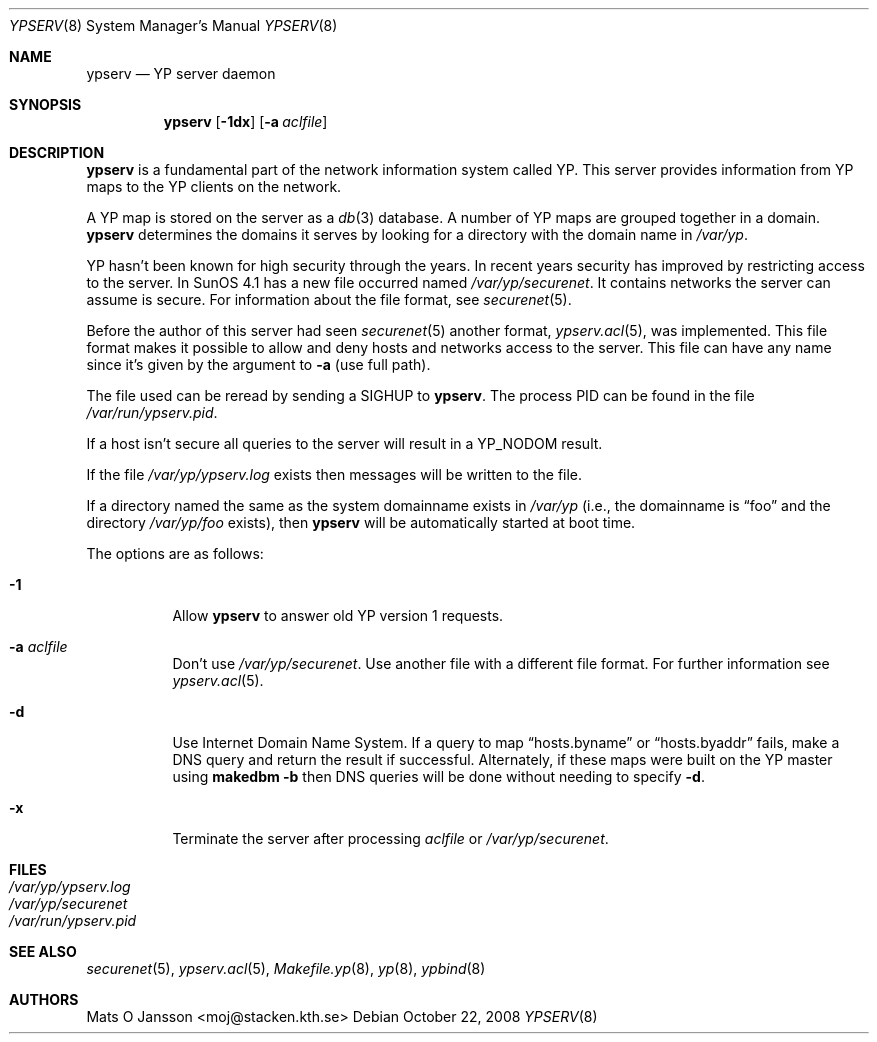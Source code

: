 .\"	$OpenBSD: ypserv.8,v 1.25 2008/10/22 20:31:20 jmc Exp $
.\"
.\" Copyright (c) 1994 Mats O Jansson <moj@stacken.kth.se>
.\" All rights reserved.
.\"
.\" Redistribution and use in source and binary forms, with or without
.\" modification, are permitted provided that the following conditions
.\" are met:
.\" 1. Redistributions of source code must retain the above copyright
.\"    notice, this list of conditions and the following disclaimer.
.\" 2. Redistributions in binary form must reproduce the above copyright
.\"    notice, this list of conditions and the following disclaimer in the
.\"    documentation and/or other materials provided with the distribution.
.\"
.\" THIS SOFTWARE IS PROVIDED BY THE AUTHOR ``AS IS'' AND ANY EXPRESS
.\" OR IMPLIED WARRANTIES, INCLUDING, BUT NOT LIMITED TO, THE IMPLIED
.\" WARRANTIES OF MERCHANTABILITY AND FITNESS FOR A PARTICULAR PURPOSE
.\" ARE DISCLAIMED.  IN NO EVENT SHALL THE AUTHOR BE LIABLE FOR ANY
.\" DIRECT, INDIRECT, INCIDENTAL, SPECIAL, EXEMPLARY, OR CONSEQUENTIAL
.\" DAMAGES (INCLUDING, BUT NOT LIMITED TO, PROCUREMENT OF SUBSTITUTE GOODS
.\" OR SERVICES; LOSS OF USE, DATA, OR PROFITS; OR BUSINESS INTERRUPTION)
.\" HOWEVER CAUSED AND ON ANY THEORY OF LIABILITY, WHETHER IN CONTRACT, STRICT
.\" LIABILITY, OR TORT (INCLUDING NEGLIGENCE OR OTHERWISE) ARISING IN ANY WAY
.\" OUT OF THE USE OF THIS SOFTWARE, EVEN IF ADVISED OF THE POSSIBILITY OF
.\" SUCH DAMAGE.
.\"
.Dd $Mdocdate: October 22 2008 $
.Dt YPSERV 8
.Os
.Sh NAME
.Nm ypserv
.Nd YP server daemon
.Sh SYNOPSIS
.Nm ypserv
.Op Fl 1dx
.Op Fl a Ar aclfile
.Sh DESCRIPTION
.Nm
is a fundamental part of the network information system called YP.
This server provides information from YP maps to the YP clients
on the network.
.Pp
A YP map is stored on the server as a
.Xr db 3
database.
A number of YP maps are grouped together in a domain.
.Nm
determines the domains it serves by looking for a directory with
the domain name in
.Pa /var/yp .
.Pp
YP hasn't been known for high security through the years.
In recent years
security has improved by restricting access to the server.
In SunOS 4.1
has a new file occurred named
.Pa /var/yp/securenet .
It contains networks the server can assume is secure.
For information about the file format, see
.Xr securenet 5 .
.Pp
Before the author of this server had seen
.Xr securenet 5
another format,
.Xr ypserv.acl 5 ,
was implemented.
This file format makes it possible to allow and deny hosts and networks
access to the server.
This file can have any name since it's given by the argument to
.Fl a
(use full path).
.Pp
The file used can be reread by sending a
.Dv SIGHUP
to
.Nm ypserv .
The process PID
can be found in the file
.Pa /var/run/ypserv.pid .
.Pp
If a host isn't secure all queries to the server will result in a YP_NODOM
result.
.Pp
If the file
.Pa /var/yp/ypserv.log
exists then messages will be written to the file.
.Pp
If a directory named the same as the system domainname exists in
.Pa /var/yp
(i.e., the domainname is
.Dq foo
and the directory
.Pa /var/yp/foo
exists), then
.Nm
will be automatically started at boot time.
.Pp
The options are as follows:
.Bl -tag -width Ds
.It Fl 1
Allow
.Nm
to answer old YP version 1 requests.
.It Fl a Ar aclfile
Don't use
.Pa /var/yp/securenet .
Use another file with a different file format.
For further information see
.Xr ypserv.acl 5 .
.It Fl d
Use Internet Domain Name System.
If a query to map
.Dq hosts.byname
or
.Dq hosts.byaddr
fails, make a DNS query and return the result if successful.
Alternately, if these maps were built on the YP master using
.Nm makedbm
.Fl b
then DNS queries will be done without needing to specify
.Fl d .
.It Fl x
Terminate the server after processing
.Ar aclfile
or
.Pa /var/yp/securenet .
.El
.Sh FILES
.Bl -tag -width /var/yp/ypserv.log -compact
.It Pa /var/yp/ypserv.log
.It Pa /var/yp/securenet
.It Pa /var/run/ypserv.pid
.El
.Sh SEE ALSO
.Xr securenet 5 ,
.Xr ypserv.acl 5 ,
.Xr Makefile.yp 8 ,
.Xr yp 8 ,
.Xr ypbind 8
.Sh AUTHORS
.An Mats O Jansson Aq moj@stacken.kth.se
